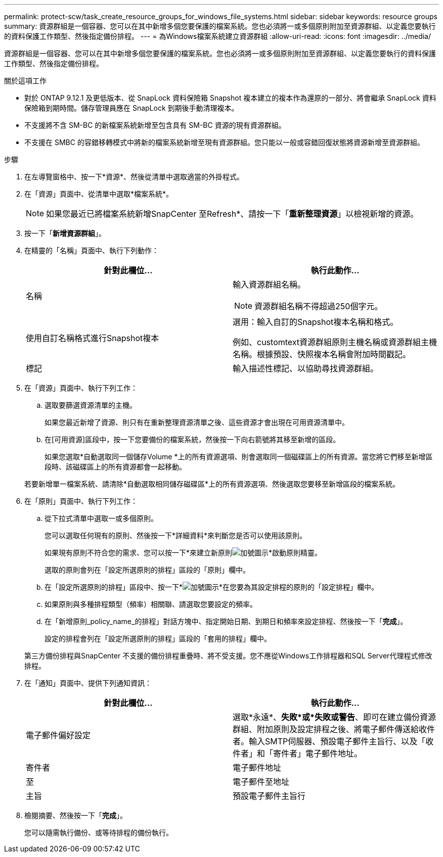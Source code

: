 ---
permalink: protect-scw/task_create_resource_groups_for_windows_file_systems.html 
sidebar: sidebar 
keywords: resource groups 
summary: 資源群組是一個容器、您可以在其中新增多個您要保護的檔案系統。您也必須將一或多個原則附加至資源群組、以定義您要執行的資料保護工作類型、然後指定備份排程。 
---
= 為Windows檔案系統建立資源群組
:allow-uri-read: 
:icons: font
:imagesdir: ../media/


[role="lead"]
資源群組是一個容器、您可以在其中新增多個您要保護的檔案系統。您也必須將一或多個原則附加至資源群組、以定義您要執行的資料保護工作類型、然後指定備份排程。

.關於這項工作
* 對於 ONTAP 9.12.1 及更低版本、從 SnapLock 資料保險箱 Snapshot 複本建立的複本作為還原的一部分、將會繼承 SnapLock 資料保險箱到期時間。儲存管理員應在 SnapLock 到期後手動清理複本。
* 不支援將不含 SM-BC 的新檔案系統新增至包含具有 SM-BC 資源的現有資源群組。
* 不支援在 SMBC 的容錯移轉模式中將新的檔案系統新增至現有資源群組。您只能以一般或容錯回復狀態將資源新增至資源群組。


.步驟
. 在左導覽窗格中、按一下*資源*、然後從清單中選取適當的外掛程式。
. 在「資源」頁面中、從清單中選取*檔案系統*。
+

NOTE: 如果您最近已將檔案系統新增SnapCenter 至Refresh*、請按一下「*重新整理資源*」以檢視新增的資源。

. 按一下「*新增資源群組*」。
. 在精靈的「名稱」頁面中、執行下列動作：
+
|===
| 針對此欄位... | 執行此動作... 


 a| 
名稱
 a| 
輸入資源群組名稱。


NOTE: 資源群組名稱不得超過250個字元。



 a| 
使用自訂名稱格式進行Snapshot複本
 a| 
選用：輸入自訂的Snapshot複本名稱和格式。

例如、customtext資源群組原則主機名稱或資源群組主機名稱。根據預設、快照複本名稱會附加時間戳記。



 a| 
標記
 a| 
輸入描述性標記、以協助尋找資源群組。

|===
. 在「資源」頁面中、執行下列工作：
+
.. 選取要篩選資源清單的主機。
+
如果您最近新增了資源、則只有在重新整理資源清單之後、這些資源才會出現在可用資源清單中。

.. 在[可用資源]區段中，按一下您要備份的檔案系統，然後按一下向右箭號將其移至新增的區段。
+
如果您選取*自動選取同一個儲存Volume *上的所有資源選項、則會選取同一個磁碟區上的所有資源。當您將它們移至新增區段時、該磁碟區上的所有資源都會一起移動。

+
若要新增單一檔案系統、請清除*自動選取相同儲存磁碟區*上的所有資源選項、然後選取您要移至新增區段的檔案系統。



. 在「原則」頁面中、執行下列工作：
+
.. 從下拉式清單中選取一或多個原則。
+
您可以選取任何現有的原則、然後按一下*詳細資料*來判斷您是否可以使用該原則。

+
如果現有原則不符合您的需求、您可以按一下*來建立新原則image:../media/add_policy_from_resourcegroup.gif["加號圖示"]*啟動原則精靈。

+
選取的原則會列在「設定所選原則的排程」區段的「原則」欄中。

.. 在「設定所選原則的排程」區段中、按一下*image:../media/add_policy_from_resourcegroup.gif["加號圖示"]*在您要為其設定排程的原則的「設定排程」欄中。
.. 如果原則與多種排程類型（頻率）相關聯、請選取您要設定的頻率。
.. 在「新增原則_policy_name_的排程」對話方塊中、指定開始日期、到期日和頻率來設定排程、然後按一下「*完成*」。
+
設定的排程會列在「設定所選原則的排程」區段的「套用的排程」欄中。



+
第三方備份排程與SnapCenter 不支援的備份排程重疊時、將不受支援。您不應從Windows工作排程器和SQL Server代理程式修改排程。

. 在「通知」頁面中、提供下列通知資訊：
+
|===
| 針對此欄位... | 執行此動作... 


 a| 
電子郵件偏好設定
 a| 
選取*永遠*、*失敗*或*失敗或警告*、即可在建立備份資源群組、附加原則及設定排程之後、將電子郵件傳送給收件者。輸入SMTP伺服器、預設電子郵件主旨行、以及「收件者」和「寄件者」電子郵件地址。



 a| 
寄件者
 a| 
電子郵件地址



 a| 
至
 a| 
電子郵件至地址



 a| 
主旨
 a| 
預設電子郵件主旨行

|===
. 檢閱摘要、然後按一下「*完成*」。
+
您可以隨需執行備份、或等待排程的備份執行。


